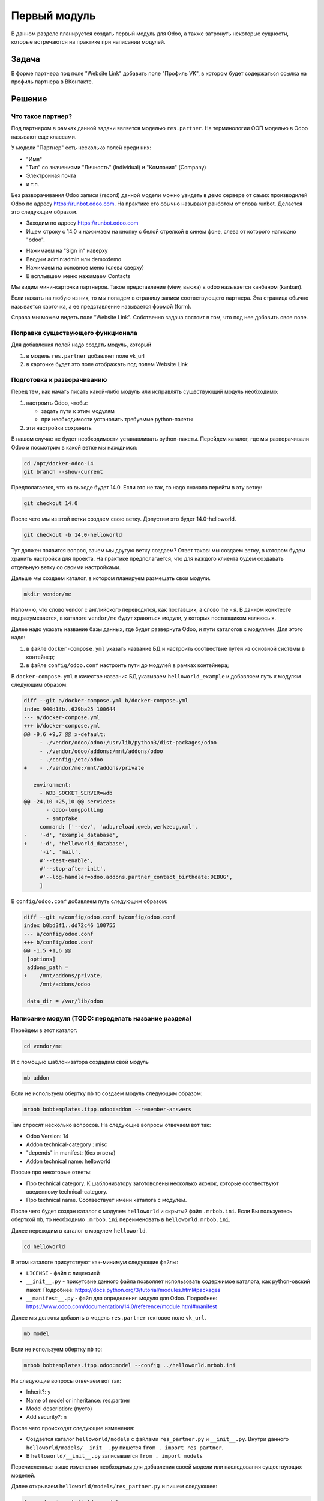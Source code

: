 ===============
 Первый модуль
===============

В данном разделе планируется создать первый модуль для Odoo,
а также затронуть некоторые сущности, которые встречаются на практике при написании модулей.

Задача
======

В форме партнера под поле "Website Link" добавить поле "Профиль VK", в котором будет содержаться ссылка на профиль партнера в ВКонтакте.


Решение
=======

Что такое партнер?
------------------

Под партнером в рамках данной задачи является моделью ``res.partner``.
На терминологии ООП моделью в Odoo называют еще классами.

У модели "Партнер" есть несколько полей среди них:

- "Имя"
- "Тип" со значениями "Личность" (Individual) и "Компания" (Company)
- Электронная почта
- и т.п.

Без разворачивания Odoo записи (record) данной модели можно увидеть в демо сервере от самих производилей Odoo по адресу https://runbot.odoo.com.
На практике его обычно называют ранботом от слова runbot.
Делается это следующим образом.

- Заходим по адресу https://runbot.odoo.com
- Ищем строку с 14.0 и нажимаем на кнопку с белой стрелкой в синем фоне, слева от которого написано "odoo".

.. image:: images/row_14_runbot.png

- Нажимаем на "Sign in" наверху
- Вводим admin:admin или demo:demo
- Нажимаем на основное меню (слева сверху)
- В всплывшем меню нажимаем Contacts

Мы видим мини-карточки партнеров. Такое представление (view, вьюха) в odoo называется канбаном (kanban).

Если нажать на любую из них, то мы попадем в страницу записи соответвующего партнера.
Эта страница обычно называется карточка, а ее представление называется формой (form).

.. image:: images/res_partner_1.png

Справа мы можем видеть поле "Website Link".
Собственно задача состоит в том, что под нее добавить свое поле.

Поправка существующего функционала
----------------------------------

Для добавления полей надо создать модуль, который

1. в модель ``res.partner`` добавляет поле vk_url
2. в карточке будет это поле отображать под полем Website Link

Подготовка к разворачиванию
---------------------------

Перед тем, как начать писать какой-либо модуль или исправлять существующий модуль необходимо:

1. настроить Odoo, чтобы:

   - задать пути к этим модулям
   - при необходимости установить требуемые python-пакеты

2. эти настройки сохранить

В нашем случае не будет необходимости устанавливать python-пакеты.
Перейдем каталог, где мы разворачивали Odoo и посмотрим в какой ветке мы находимся:

.. code-block:: sh

   cd /opt/docker-odoo-14
   git branch --show-current

Предполагается, что на выходе будет 14.0.
Если это не так, то надо сначала перейти в эту ветку:

.. code-block:: sh

   git checkout 14.0

После чего мы из этой ветки создаем свою ветку.
Допустим это будет 14.0-helloworld.

.. code-block:: sh

   git checkout -b 14.0-helloworld

Тут должен появится вопрос, зачем мы другую ветку создаем?
Ответ таков: мы создаем ветку, в котором будем хранить настройки для проекта.
На практике предполагается, что для каждого клиента будем создавать отдельную ветку со своими настройками.

Дальше мы создаем каталог, в котором планируем размещать свои модули.

.. code-block:: sh

   mkdir vendor/me

Напомню, что слово vendor с английского переводится, как поставщик, а слово me - я.
В данном конктесте подразумевается, в каталоге ``vendor/me`` будут храняться модули, у которых поставщиком являюсь я.

Далее надо указать название базы данных, где будет развернута Odoo, и пути каталогов с модулями.
Для этого надо:

1. в файле ``docker-compose.yml`` указать название БД и настроить соотвествие путей из основной системы в контейнер;

2. в файле ``config/odoo.conf`` настроить пути до модулей в рамках контейнера;

В ``docker-compose.yml`` в качестве названия БД указываем ``helloworld_example`` и добавляем путь к модулям следующим образом:

.. code-block:: diff

    diff --git a/docker-compose.yml b/docker-compose.yml
    index 940d1fb..629ba25 100644
    --- a/docker-compose.yml
    +++ b/docker-compose.yml
    @@ -9,6 +9,7 @@ x-default:
         - ./vendor/odoo/odoo:/usr/lib/python3/dist-packages/odoo
         - ./vendor/odoo/addons:/mnt/addons/odoo
         - ./config:/etc/odoo
    +    - ./vendor/me:/mnt/addons/private

       environment:
         - WDB_SOCKET_SERVER=wdb
    @@ -24,10 +25,10 @@ services:
           - odoo-longpolling
           - smtpfake
         command: ['--dev', 'wdb,reload,qweb,werkzeug,xml',
    -    '-d', 'example_database',
    +    '-d', 'helloworld_database',
         '-i', 'mail',
         #'--test-enable',
         #'--stop-after-init',
         #'--log-handler=odoo.addons.partner_contact_birthdate:DEBUG',
         ]

В ``config/odoo.conf`` добавляем путь следующим образом:

.. code-block:: diff

    diff --git a/config/odoo.conf b/config/odoo.conf
    index b0bd3f1..dd72c46 100755
    --- a/config/odoo.conf
    +++ b/config/odoo.conf
    @@ -1,5 +1,6 @@
     [options]
     addons_path =
    +    /mnt/addons/private,
         /mnt/addons/odoo

     data_dir = /var/lib/odoo

Написание модуля (TODO: переделать название раздела)
----------------------------------------------------

Перейдем в этот каталог:

.. code-block:: sh

   cd vendor/me

И с помощью шаблонизатора создадим свой модуль

.. code-block:: sh

   mb addon

Если не используем обертку ``mb`` то создаем модуль следующим образом:

.. code-block:: sh

   mrbob bobtemplates.itpp.odoo:addon --remember-answers

Там спросят несколько вопросов.
На следующие вопросы отвечаем вот так:

- Odoo Version: 14
- Addon technical-category : misc
- "depends" in manifest: (без ответа)
- Addon technical name: helloworld

Поясие про некоторые ответы:

- Про technical category.
  К шаблонизатору заготоволены несколько иконок, которые соотвествуют введенному technical-category.

- Про technical name.
  Соотвествует имени каталога с модулем.

После чего будет создан каталог с модулем ``helloworld`` и скрытый файл ``.mrbob.ini``.
Если Вы пользуетесь оберткой ``mb``, то необходимо ``.mrbob.ini`` переименовать в ``helloworld.mrbob.ini``.

Далее переходим в каталог с модулем ``helloworld``.

.. code-block:: sh

   cd helloworld

В этом каталоге присутствуют как-минимум следующие фaйлы:

- ``LICENSE`` - файл с лицензией
- ``__init__.py`` - присутсвие данного файла позволяет использовать содержимое каталога, как python-овский пакет. Подробнее: https://docs.python.org/3/tutorial/modules.html#packages
- ``__manifest__.py`` - файл для определения модуля для Odoo. Подробнее: https://www.odoo.com/documentation/14.0/reference/module.html#manifest

Далее мы должны добавить в модель ``res.partner`` тектовое поле ``vk_url``.

.. code-block:: sh

   mb model

Если не используем обертку ``mb`` то:

.. code-block:: sh

   mrbob bobtemplates.itpp.odoo:model --config ../helloworld.mrbob.ini

На следующие вопросы отвечаем вот так:

- Inherit?: y
- Name of model or inheritance: res.partner
- Model description: (пусто)
- Add security?: n

После чего происходят следующие изменения:

- Создается каталог ``helloworld/models`` с файлами ``res_partner.py`` и ``__init__.py``.
  Внутри данного ``helloworld/models/__init__.py`` пишется ``from . import res_partner``.
- В ``helloworld/__init__.py`` записывается ``from . import models``

Перечисленные выше изменения необходимы для добавления своей модели или наследования существующих моделей.

Далее открываем ``helloworld/models/res_partner.py`` и пишем следующее:

.. code-block:: python

   from odoo import fields, models


   class ResPartner(models.Model):
       _inherit = "res.partner"

       vk_url = fields.Char("VK URL")

Тут мы добавляем в модель ``res.partner`` текстовое поле ``vk_url``. Тут перечисленые какие еще можно задать поля: https://www.odoo.com/documentation/14.0/reference/orm.html#fields

Теперь это поле необходимо показывать пользователю.
Для того, чтобы показать пользователю, надо выяснить, где показывать.
Мы должны найти вьюху с формой партнера.
А чтобы найти вьюху с формой партнера, надо найти action, которые отображает эту вьюху.

Поиск вьюхи
-----------

И так, запускаем Odoo.

.. code-block:: sh

   cd /opt/docker-odoo-14
   docker-compose up odoo

Поскольку мы в первый раз запускаем, то будет установка всех модулей с нуля.
Это занимает большое время и требуется подождать.
Когда в конце мы увидим эти строки, то можно считать что можно приступать к работе:

::

   odoo_1              | 2021-04-26 11:33:55,581 1 INFO example_database odoo.modules.loading: 20 modules loaded in 34.69s, 10215 queries (+0 extra)
   odoo_1              | 2021-04-26 11:33:56,049 1 INFO example_database odoo.modules.loading: Modules loaded.

Заходим в браузере http://odoo.localhost.
Скорее всего будет перенаправление в страницу входа.
В таком случае вводим admin:admin.

Поскольку мы разразработчики, поэтому надо включить режим разработчика.
Делается это можно двумя способами.

Первый способ простой для разработчиков.
Перейти по адресу ``/web?debug=1``.
То что после символа решетки можно оставить.

Второй способ простой для большинства клиентов.

- Основное меню -> Settings
- Прокручиваем в самый вниз
- Activate the developer mode

Далее нам нужно установить модуль контактов.
Заходим на основное меню -> Apps.
Справа будет строка поиска модулей.
К уже выставленному фильтру "Apps" добавьте "Contacts" и жмите Enter.
В результате увидите одну мини-карточку с приложением "Contacts".
Нажимаем на "Install" и ждем когда установится приложение "Contacts"

После перезагрузки страницы зайдите в основное меню -> Contacts и выбираем любой контакт.

Обращаем внимание на адресную строку, выглядит примерно вот так:

::

   http://odoo.localhost/web?debug=1#id=14&action=133&model=res.partner&view_type=form&cids=&menu_id=95

Обращаем внимание на перечисление параметров после знака "решетка" (``#``):

- ``model=res.partner`` - очевидно, какая модель
- ``id=14`` - идетификатор записи этой модели
- ``action=133`` - идентификатор действия (action). В данном случае это действия - показ представления (view) модели res.partner.
- ``view_type=form`` - параметр, какое представление использовать

Напомню, что наша задача - найти представление, а чтобы найти его,  надо найти действие, которое вызывает это представление.
И так в нашем случае имеем идентификатор действия ``133``.
В Вашем случае будет иметь другое значения, но для примера будет ``133``.

Перейдем в основное меню -> Settings -> Technical -> Window Actions.
Под строкой поиска есть кнопка "Filters" со значком фильтра.
С помощью нее добавляем свой фильтр "ID is 133".

После применения фильтра мы в списке увидим то самое действие, которое нам нужно:

.. image:: images/window_actions_search.png

Нажимаем на нее и попадаем в форму этого действия.
У этой формы внизу есть раздел с таблицей Views.
В этой таблице для пары "View Type - View" есть значения "Form - res.partner.form".
Нажимаем на эту строку таблицы, далее во всплывшем окне нажимаем на "res.partner.form" и мы наконец-то попадаем на вьюху, которую нам надо редактировать.

Редактирование вьюхи
--------------------

Вообще говоря вьюху можно прямо в этой форме.
Но у того подхода есть сложность переноса изменений другому клиенту.
Клиенту удобно скинуть модуль, который редактирует форму, как нужно.

В самом модуле надо эти изменения описать.
Вернемся в форму этой вьюхи и смотрим на значение "External ID", который равен ``base.view_partner_form``.
Надо ее запомнить.

Итак возвращаемся в наш модуль helloworld

.. code-block:: sh

   cd /opt/docker-odoo-14/vendor/me/helloworld

и с помощью шаблонизатора создаем файл, в котором будем описывать изменения

.. code-block:: sh

   mb view

На предложенные вопросы отвечаем так:

- View name (underscored notation): res_partner_views

После этого шаблонизатор:

- создаст файл ``views/res_partner_views.xml``, в котором будем описывать изменения
- в файл ``__manifest__.py`` в раздел ``data`` добавит пусть к файлу из пункта выше

Откроем файл ``views/res_partner_views.xml`` и пишем следующее:

.. code-block:: xml

   <?xml version="1.0" encoding="UTF-8"?>
   <odoo>
       <record id="res_partner_form" model="ir.ui.view">
           <field name="name">res.partner.form.helloworld</field>
           <field name="model">res.partner</field>
           <field name="inherit_id" ref="base.view_partner_form" />
           <field name="arch" type="xml">
               <xpath expr="//field[@name='website']" position="after">
                   <field name="vk_url" widget="url" />
               </xpath>
           </field>
       </record>
   </odoo>

Пояснения по каждой строке элемента ``record``.

.. code-block:: xml

   <record id="res_partner_form" model="ir.ui.view">

Создается запись модели ``ir.ui.view`` (т.е. вьюха).
В свойстве ``id`` указан ``res_partner_form``, соотвественно внешний идентификатор этой записи будет ``helloworld.res_partner_form``.
Свойству ``id`` можно задать другое непустое значение, но главное чтобы в рамках модуля ``helloworld`` не было других записей с таким-же значением ``id``.

.. code-block:: xml

   <field name="name">res.partner.form.helloworld</field>

Тут задается имя этой вьюхи.
По сути взяли старое имя ``res.partner.form`` и приписали в конце ``.helloworld``.
Можнл задать другое непустое значение.

.. code-block:: xml

   <field name="model">res.partner</field>

Тут задается модель, к которой эта вьюха применяется

.. code-block:: xml

   <field name="inherit_id" ref="base.view_partner_form" />

Тут задается, какую вьюху поправляем.
Обращаем внимание на значение ``base.view_partner_form``.
Это внешний идентификатор вьюхи, которую мы упоминали выше.

.. code-block:: xml

   <field name="arch" type="xml">

Тут вводится сама вьюха или как ее менять.

.. code-block:: xml

   <xpath expr="//field[@name='website']" position="after">
       <field name="vk_url" widget="url" />
   </xpath>

Тут делается следующие операции:

- найти элемент ``field`` к которого свойство ``name`` равен ``website``.
- после этого элемента (``position=after``) вставить код ``<field name="vk_url" widget="url" />``

Мы вставляем поле ``vk_url`` и с помощью ``widget=url`` сделали так, чтобы это поле отображалась как ссылка.
Без ``widget=url`` это поле будет отображаться, как обычное текстовое поле.

Готово.
Теперь надо модуль установить.

- заходим в основное меню - Apps
- снимаем фильтр ``Apps``
- вводим ``helloworld``
- в появившемся мини-карточке нажимаем "Install".

После того, как модуль установится, заходим в основное меню - Contacts, выбираем любой контакт и видим, что мы добавили это поле.
